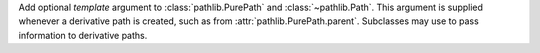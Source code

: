 Add optional *template* argument to :class:`pathlib.PurePath` and
:class:`~pathlib.Path`. This argument is supplied whenever a derivative path
is created, such as from :attr:`pathlib.PurePath.parent`. Subclasses may use
to pass information to derivative paths.
